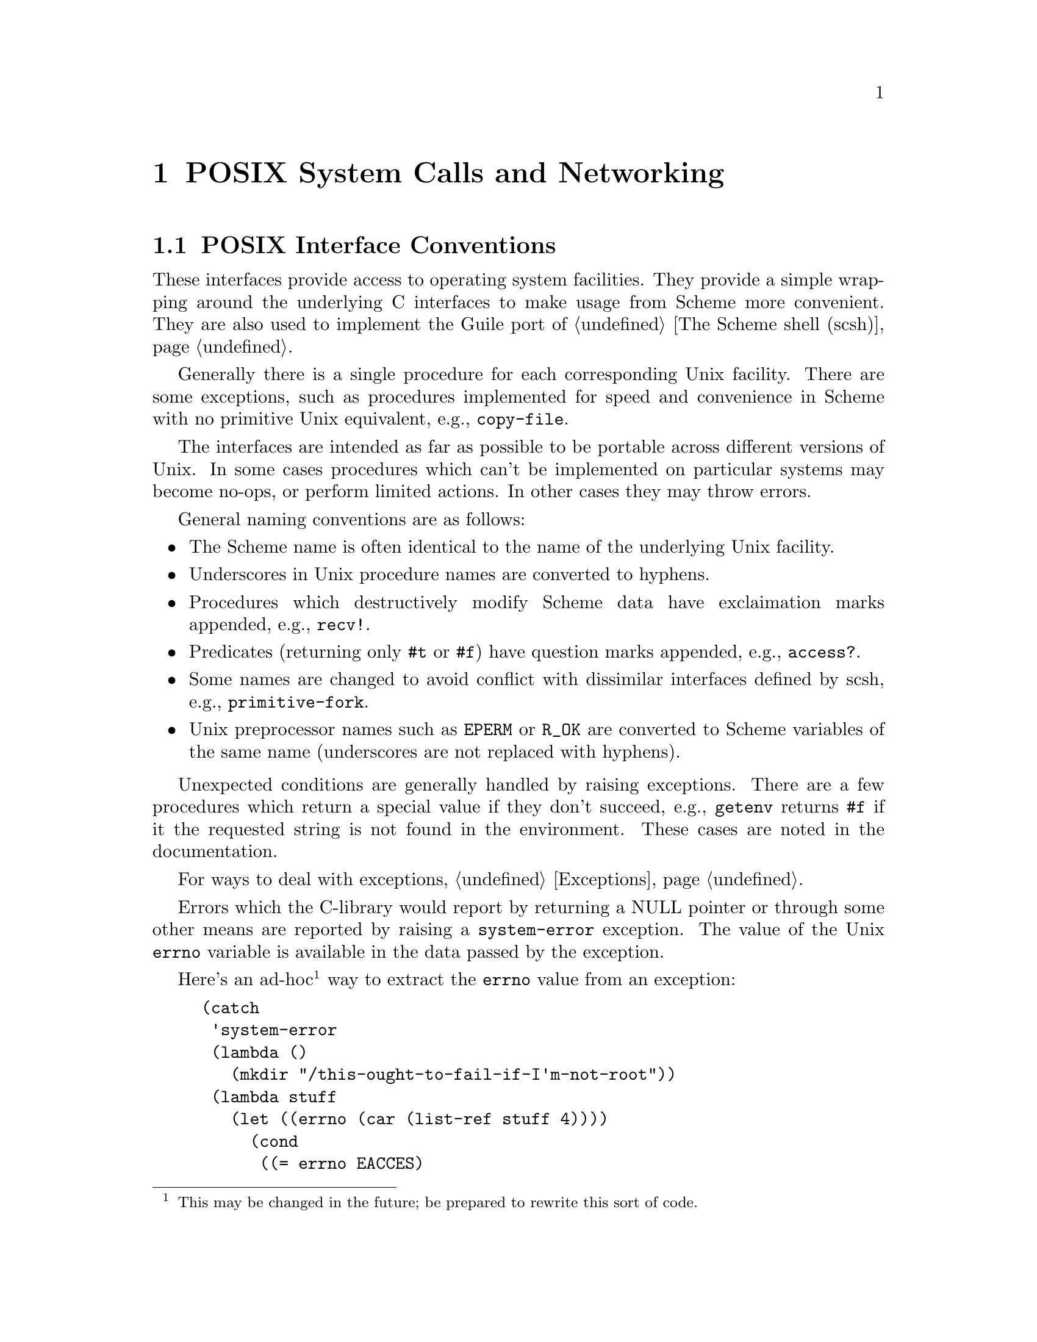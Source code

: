 @node POSIX System Calls and Networking
@chapter POSIX System Calls and Networking

@menu
* Conventions::                 Conventions employed by the POSIX interface.
* Ports and File Descriptors::	Scheme ``ports'' and Unix file descriptors
				  have different representations.
* File System::			stat, chown, chmod, etc.
* User Information::		Retrieving a user's GECOS (/etc/passwd) entry.
* Time::			gettimeofday, localtime, strftime, etc.
* Runtime Environment::         Accessing and modifying Guile's environment.
* Processes::			getuid, getpid, etc.
* Signals::                     sigaction, kill, pause, alarm, etc.
* Terminals and Ptys::		ttyname, tcsetpgrp, etc.
* Pipes::			Communicating data between processes.
* Networking::			gethostbyaddr, getnetent, socket, bind, listen.
* System Identification::	`uname' and getting info about this machine.
* Locales::                     setlocale, etc.
@end menu

@node Conventions
@section POSIX Interface Conventions

These interfaces provide access to operating system facilities.
They provide a simple wrapping around the underlying C interfaces
to make usage from Scheme more convenient.  They are also used
to implement the Guile port of @ref{The Scheme shell (scsh)}.

Generally there is a single procedure for each corresponding Unix
facility.  There are some exceptions, such as procedures implemented for
speed and convenience in Scheme with no primitive Unix equivalent,
e.g., @code{copy-file}.

The interfaces are intended as far as possible to be portable across
different versions of Unix.  In some cases procedures which can't be
implemented on particular systems may become no-ops, or perform limited
actions.  In other cases they may throw errors. 

General naming conventions are as follows:

@itemize @bullet
@item
The Scheme name is often identical to the name of the underlying Unix
facility.
@item
Underscores in Unix procedure names are converted to hyphens.
@item
Procedures which destructively modify Scheme data have exclaimation
marks appended, e.g., @code{recv!}.
@item
Predicates (returning only @code{#t} or @code{#f}) have question marks
appended, e.g., @code{access?}.
@item
Some names are changed to avoid conflict with dissimilar interfaces
defined by scsh, e.g., @code{primitive-fork}.
@item
Unix preprocessor names such as @code{EPERM} or @code{R_OK} are converted
to Scheme variables of the same name (underscores are not replaced
with hyphens).
@end itemize

Unexpected conditions are generally handled by raising exceptions.
There are a few procedures which return a special value if they don't
succeed, e.g., @code{getenv} returns @code{#f} if it the requested
string is not found in the environment.  These cases are noted in
the documentation.

For ways to deal with exceptions, @ref{Exceptions}.

Errors which the C-library would report by returning a NULL
pointer or through some other means are reported by raising a
@code{system-error} exception.
The value of the Unix @code{errno} variable is available
in the data passed by the exception. 

Here's an ad-hoc@footnote{This may be changed in the future; be prepared
to rewrite this sort of code.} way to extract the @code{errno} value
from an exception:

@example
(catch
 'system-error
 (lambda ()
   (mkdir "/this-ought-to-fail-if-I'm-not-root"))
 (lambda stuff
   (let ((errno (car (list-ref stuff 4))))
     (cond
      ((= errno EACCES)
       (display "You're not allowed to do that."))
      ((= errno EEXIST)
       (display "Already exists."))
      (#t
       (display (strerror errno))))
     (newline))))
@end example

The important thing to note is that the @code{errno} value can be
extracted with @code{(car (list-ref stuff 4))}.

@node Ports and File Descriptors
@section Ports and File Descriptors

Conventions generally follow those of scsh, @ref{The Scheme shell (scsh)}.

File ports are implemented using low-level operating system I/O
facilities, with optional buffering to improve efficiency
@pxref{File Ports}

Note that some procedures (e.g., @code{recv!}) will accept ports as
arguments, but will actually operate directly on the file descriptor
underlying the port.  Any port buffering is ignored, including the
buffer which implements @code{peek-char} and @code{unread-char}.

The @code{force-output} and @code{drain-input} procedures can be used
to clear the buffers.

Each open file port has an associated operating system file descriptor.
File descriptors are generally not useful in Scheme programs; however
they may be needed when interfacing with foreign code and the Unix
environment.

A file descriptor can be extracted from a port and a new port can be
created from a file descriptor.  However a file descriptor is just an
integer and the garbage collector doesn't recognise it as a reference
to the port.  If all other references to the port were dropped, then
it's likely that the garbage collector would free the port, with the
side-effect of closing the file descriptor prematurely.

To assist the programmer in avoiding this problem, each port has an
associated "revealed count" which can be used to keep track of how many
times the underlying file descriptor has been stored in other places.
If a port's revealed count is greater than zero, the file descriptor
will not be closed when the port is gabage collected.  A programmer
can therefore ensure that the revealed count will be greater than
zero if the file descriptor is needed elsewhere.

For the simple case where a file descriptor is "imported" once to become
a port, it does not matter if the file descriptor is closed when the
port is garbage collected.  There is no need to maintain a revealed
count.  Likewise when "exporting" a file descriptor to the external
environment, setting the revealed count is not required provided the
port is kept open (i.e., is pointed to by a live Scheme binding) while
the file descriptor is in use.

To correspond with traditional Unix behaviour, the three file
descriptors (0, 1 and 2) are automatically imported when a program
starts up and assigned to the initial values of the current input,
output and error ports.  The revealed count for each is initially set to
one, so that dropping references to one of these ports will not result
in its garbage collection: it could be retrieved with fdopen or
fdes->ports.

@c docstring begin (c-doc-string "ports.c" "port-revealed")
@c docstring md5 "1b7c38c06c8f072cdafa2710b72f7f3b"
@deffn primitive port-revealed port
Returns the revealed count for @var{port}.
@end deffn

@c docstring begin (c-doc-string "ports.c" "set-port-revealed!")
@c docstring md5 "84596c3911799dc63419755ab4a79901"
@deffn primitive set-port-revealed! port rcount
Sets the revealed count for a port to a given value.
The return value is unspecified.
@end deffn

@c docstring begin (c-doc-string "ioext.c" "fileno")
@c docstring md5 "96b7af8fd2b539a34033de7db0bc414c"
@deffn primitive fileno port
Returns the integer file descriptor underlying @var{port}.
Does not change its revealed count.
@end deffn

@deffn procedure port->fdes port
Returns the integer file descriptor underlying @var{port}.  As a
side effect the revealed count of @var{port} is incremented.
@end deffn

@c docstring begin (c-doc-string "ioext.c" "fdopen")
@c docstring md5 "71ccc066db901cf5d9a5758eb2cf15ab"
@deffn primitive fdopen fdes modes
Returns a new port based on the file descriptor @var{fdes}.
Modes are given by the string @var{modes}.  The revealed count of the port
is initialized to zero.  The modes string is the same as that accepted
by @ref{File Ports, open-file}.
@end deffn

@c docstring begin (c-doc-string "ioext.c" "fdes->ports")
@c docstring md5 "1b8dd9a8d7712545b06371a15ef9664a"
@deffn primitive fdes->ports fd
Returns a list of existing ports which have @var{fdes} as an
underlying file descriptor, without changing their revealed counts.
@end deffn

@deffn procedure fdes->inport fdes
Returns an existing input port which has @var{fdes} as its underlying file
descriptor, if one exists, and increments its revealed count.
Otherwise, returns a new input port with a revealed count of 1.
@end deffn

@deffn procedure fdes->outport fdes
Returns an existing output port which has @var{fdes} as its underlying file
descriptor, if one exists, and increments its revealed count.
Otherwise, returns a new output port with a revealed count of 1.
@end deffn

@c docstring begin (c-doc-string "ioext.c" "primitive-move->fdes")
@c docstring md5 "d8ad943dd458d64daaa8b72f1e03c0f9"
@deffn primitive primitive-move->fdes port fd
Moves the underlying file descriptor for @var{port} to the integer
value @var{fdes} without changing the revealed count of @var{port}.
Any other ports already using this descriptor will be automatically
shifted to new descriptors and their revealed counts reset to zero.
The return value is @code{#f} if the file descriptor already had the
required value or @code{#t} if it was moved.
@end deffn

@deffn procedure move->fdes port fdes
Moves the underlying file descriptor for @var{port} to the integer
value @var{fdes} and sets its revealed count to one.  Any other ports
already using this descriptor will be automatically
shifted to new descriptors and their revealed counts reset to zero.
The return value is unspecified.
@end deffn

@deffn procedure release-port-handle port
Decrements the revealed count for a port.
@end deffn

@c docstring begin (c-doc-string "filesys.c" "fsync")
@c docstring md5 "6978ec5715e3c25f0189963c4ec3bed0"
@deffn primitive fsync object
Copies any unwritten data for the specified output file descriptor to disk.
If @var{port/fd} is a port, its buffer is flushed before the underlying
file descriptor is fsync'd.
The return value is unspecified.
@end deffn

@c docstring begin (c-doc-string "filesys.c" "open")
@c docstring md5 "a85466a480dd4c11058d32f5dd5b211f"
@deffn primitive open path flags [mode]
Open the file named by @var{path} for reading and/or writing.
@var{flags} is an integer specifying how the file should be opened.
@var{mode} is an integer specifying the permission bits of the file, if
it needs to be created, before the umask is applied.  The default is 666
(Unix itself has no default).

@var{flags} can be constructed by combining variables using @code{logior}.
Basic flags are:

@defvar O_RDONLY
Open the file read-only.
@end defvar
@defvar O_WRONLY
Open the file write-only. 
@end defvar
@defvar O_RDWR
Open the file read/write.
@end defvar
@defvar O_APPEND
Append to the file instead of truncating.
@end defvar
@defvar O_CREAT
Create the file if it does not already exist.
@end defvar

See the Unix documentation of the @code{open} system call
for additional flags.
@end deffn

@c docstring begin (c-doc-string "filesys.c" "open-fdes")
@c docstring md5 "90888c2d7883edc7ecc98055b058a6e3"
@deffn primitive open-fdes path flags [mode]
Similar to @code{open} but returns a file descriptor instead of a
port.
@end deffn

@c docstring begin (c-doc-string "filesys.c" "close")
@c docstring md5 "7efb0d041e4df8717bc3265908e10d19"
@deffn primitive close fd_or_port
Similar to close-port (@pxref{Generic Port Operations, close-port}),
but also works on file descriptors.  A side
effect of closing a file descriptor is that any ports using that file
descriptor are moved to a different file descriptor and have
their revealed counts set to zero.
@end deffn

@c docstring begin (c-doc-string "ports.c" "unread-char")
@deffn primitive unread-char char [port]
Place @var{char} in @var{port} so that it will be read by the
next read operation.  If called multiple times, the unread characters
will be read again in last-in first-out order.  If @var{port} is
not supplied, the current input port is used.
@end deffn

@c docstring begin (c-doc-string "ports.c" "unread-string")
@c docstring md5 "7b185a3d540acdf2ec7f6b114c6c3c80"
@deffn primitive unread-string str port
Place the string @var{str} in @var{port} so that its characters will be
read in subsequent read operations.  If called multiple times, the
unread characters will be read again in last-in first-out order.  If
@var{port} is not supplied, the current-input-port is used.
@end deffn

@c docstring begin (c-doc-string "posix.c" "pipe")
@c docstring md5 "b21d64a66a4e2c47fece645b9828d479"
@deffn primitive pipe
Returns a newly created pipe: a pair of ports which are linked
together on the local machine.  The CAR is the input port and
the CDR is the output port.  Data written (and flushed) to the
output port can be read from the input port.
Pipes are commonly used for communication with a newly
forked child process.  The need to flush the output port
can be avoided by making it unbuffered using @code{setvbuf}.

Writes occur atomically provided the size of the data in
bytes is not greater than the value of @code{PIPE_BUF}
Note that the output port is likely to block if too much data
(typically equal to @code{PIPE_BUF}) has been written but not
yet read from the input port

@end deffn

The next group of procedures perform a @code{dup2}
system call, if @var{newfd} (an
integer) is supplied, otherwise a @code{dup}.  The file descriptor to be
duplicated can be supplied as an integer or contained in a port.  The
type of value returned varies depending on which procedure is used.

All procedures also have the side effect when performing @code{dup2} that any
ports using @var{newfd} are moved to a different file descriptor and have
their revealed counts set to zero.

@c docstring begin (c-doc-string "ioext.c" "dup->fdes")
@c docstring md5 "e08bccef01e4894730c1769700b7bec4"
@deffn primitive dup->fdes fd_or_port [fd]
Returns an integer file descriptor.
@end deffn

@deffn procedure dup->inport port/fd [newfd]
Returns a new input port using the new file descriptor.
@end deffn

@deffn procedure dup->outport port/fd [newfd]
Returns a new output port using the new file descriptor.
@end deffn

@deffn procedure dup port/fd [newfd]
Returns a new port if @var{port/fd} is a port, with the same mode as the
supplied port, otherwise returns an integer file descriptor.
@end deffn

@deffn procedure dup->port port/fd mode [newfd]
Returns a new port using the new file descriptor.  @var{mode} supplies a 
mode string for the port (@pxref{File Ports, open-file}).
@end deffn

@deffn procedure duplicate-port port modes
Returns a new port which is opened on a duplicate of the file
descriptor underlying @var{port}, with mode string @var{modes}
as for @ref{File Ports, open-file}.  The two ports
will share a file position and file status flags.

Unexpected behaviour can result if both ports are subsequently used
and the original and/or duplicate ports are buffered.
The mode string can include @code{0} to obtain an unbuffered duplicate
port.

This procedure is equivalent to @code{(dup->port @var{port} @var{modes})}.
@end deffn

@c docstring begin (c-doc-string "ioext.c" "redirect-port")
@c docstring md5 "22f3981d9fbf44f4167feb4bd623445c"
@deffn primitive redirect-port old new
This procedure takes two ports and duplicates the underlying file
descriptor from @var{old-port} into @var{new-port}.  The
current file descriptor in @var{new-port} will be closed.
After the redirection the two ports will share a file position
and file status flags.

The return value is unspecified.

Unexpected behaviour can result if both ports are subsequently used
and the original and/or duplicate ports are buffered.

This procedure does not have any side effects on other ports or
revealed counts.
@end deffn

@c docstring begin (c-doc-string "ports.c" "port-mode")
@c docstring md5 "cbcb46422ab6eb230fd54bb014026d79"
@deffn primitive port-mode port
Returns the port modes associated with the open port @var{port}.  These
will not necessarily be identical to the modes used when the port was
opened, since modes such as "append" which are used only during
port creation are not retained.
@end deffn

@c docstring begin (c-doc-string "ports.c" "close-all-ports-except")
@c docstring md5 "cc236f9737a0e718d33eb00106cd33f9"
@deffn primitive close-all-ports-except . ports
Close all open file ports used by the interpreter
except for those supplied as arguments.  This procedure
is intended to be used before an exec call to close file descriptors
which are not needed in the new process.
@end deffn

@c docstring begin (c-doc-string "fports.c" "setvbuf")
@c docstring md5 "5395a53e279959cd6b364a3411887c0b"
@deffn primitive setvbuf port mode [size]
Set the buffering mode for @var{port}.  @var{mode} can be:
@table @code
@item _IONBF
non-buffered
@item _IOLBF
line buffered
@item _IOFBF
block buffered, using a newly allocated buffer of @var{size} bytes.
If @var{size} is omitted, a default size will be used.
@end table
@end deffn

@c docstring begin (c-doc-string "filesys.c" "fcntl")
@c docstring md5 "bcba351d5e557d889d805a4a159474f9"
@deffn primitive fcntl object cmd [value]
Apply @var{command} to the specified file descriptor or the underlying
file descriptor of the specified port.  @var{value} is an optional
integer argument.

Values for @var{command} are:

@table @code
@item F_DUPFD
Duplicate a file descriptor
@item F_GETFD
Get flags associated with the file descriptor.
@item F_SETFD
Set flags associated with the file descriptor to @var{value}.
@item F_GETFL
Get flags associated with the open file.
@item F_SETFL
Set flags associated with the open file to @var{value}
@item F_GETOWN
Get the process ID of a socket's owner, for @code{SIGIO} signals.
@item F_SETOWN
Set the process that owns a socket to @var{value}, for @code{SIGIO} signals.
@item FD_CLOEXEC
The value used to indicate the "close on exec" flag with @code{F_GETFL} or
@code{F_SETFL}.
@end table
@end deffn

@c docstring begin (c-doc-string "filesys.c" "select")
@c docstring md5 "3a9976b72e1ed744c099ec8cccd9091e"
@deffn primitive select reads writes excepts [secs [usecs]]
This procedure has a variety of uses: waiting for the ability
to provide input, accept output, or the existance of
exceptional conditions on a collection of ports or file
descriptors, or waiting for a timeout to occur.
It also returns if interrupted by a signal.

@var{reads}, @var{writes} and @var{excepts} can be lists or
vectors, with each member a port or a file descriptor.
The value returned is a list of three corresponding
lists or vectors containing only the members which meet the
specified requirement.  The ability of port buffers to
provide input or accept output is taken into account.
Ordering of the input lists or vectors is not preserved.

The optional arguments @var{secs} and @var{usecs} specify the
timeout.  Either @var{secs} can be specified alone, as
either an integer or a real number, or both @var{secs} and
@var{usecs} can be specified as integers, in which case
@var{usecs} is an additional timeout expressed in
microseconds.  If @var{secs} is omitted or is @code{#f} then
select will wait for as long as it takes for one of the other
conditions to be satisfied.

The scsh version of @code{select} differs as follows:
Only vectors are accepted for the first three arguments.
The @var{usecs} argument is not supported.
Multiple values are returned instead of a list.
Duplicates in the input vectors appear only once in output.
An additional @code{select!} interface is provided.

@end deffn

@node File System
@section File System

These procedures allow querying and setting file system attributes
(such as owner,
permissions, sizes and types of files); deleting, copying, renaming and
linking files; creating and removing directories and querying their
contents; syncing the file system and creating special files.

@c docstring begin (c-doc-string "posix.c" "access?")
@c docstring md5 "fec352f04f8b19b3630c323ba6335b50"
@deffn primitive access? path how
Returns @code{#t} if @var{path} corresponds to an existing
file and the current process
has the type of access specified by @var{how}, otherwise 
@code{#f}.
@var{how} should be specified
using the values of the variables listed below.  Multiple values can
be combined using a bitwise or, in which case @code{#t} will only
be returned if all accesses are granted.

Permissions are checked using the real id of the current process,
not the effective id, although it's the effective id which determines
whether the access would actually be granted.

@defvar R_OK
test for read permission.
@end defvar
@defvar W_OK
test for write permission.
@end defvar
@defvar X_OK
test for execute permission.
@end defvar
@defvar F_OK
test for existence of the file.
@end defvar
@end deffn

@findex fstat
@c docstring begin (c-doc-string "filesys.c" "stat")
@c docstring md5 "6258bdc5e2a1fdc5765d0b8ae45d6162"
@deffn primitive stat object
Returns an object containing various information
about the file determined by @var{obj}.
@var{obj} can be a string containing a file name or a port or integer file
descriptor which is open on a file (in which case @code{fstat} is used
as the underlying system call).

The object returned by @code{stat} can be passed as a single parameter
to the following procedures, all of which return integers:

@table @code
@item stat:dev
The device containing the file.
@item stat:ino
The file serial number, which distinguishes this file from all other
files on the same device.
@item stat:mode
The mode of the file.  This includes file type information
and the file permission bits.  See @code{stat:type} and @code{stat:perms}
below.
@item stat:nlink
The number of hard links to the file.
@item stat:uid
The user ID of the file's owner.
@item stat:gid
The group ID of the file.
@item stat:rdev
Device ID; this entry is defined only for character or block
special files.
@item stat:size
The size of a regular file in bytes.
@item stat:atime
The last access time for the file.
@item stat:mtime
The last modification time for the file.
@item stat:ctime
The last modification time for the attributes of the file.
@item stat:blksize
The optimal block size for reading or writing the file, in bytes.
@item stat:blocks
The amount of disk space that the file occupies measured in units of
512 byte blocks.
@end table

In addition, the following procedures return the information
from stat:mode in a more convenient form:

@table @code
@item stat:type
A symbol representing the type of file.  Possible values are
regular, directory, symlink, block-special, char-special,
fifo, socket and unknown
@item stat:perms
An integer representing the access permission bits.
@end table
@end deffn

@c docstring begin (c-doc-string "filesys.c" "lstat")
@c docstring md5 "d3bc46e5d4874ca97d101da839e9fa2c"
@deffn primitive lstat str
Similar to @code{stat}, but does not follow symbolic links, i.e.,
it will return information about a symbolic link itself, not the 
file it points to.  @var{path} must be a string.
@end deffn

@c docstring begin (c-doc-string "filesys.c" "readlink")
@c docstring md5 "70c166689a39a0484ca8722dc9b6e3b9"
@deffn primitive readlink path
Returns the value of the symbolic link named by
@var{path} (a string), i.e., the
file that the link points to.
@end deffn

@findex fchown
@findex lchown
@c docstring begin (c-doc-string "filesys.c" "chown")
@c docstring md5 "ac17eac22a6c30da8c8c0a22e6bd44fd"
@deffn primitive chown object owner group
Change the ownership and group of the file referred to by @var{object} to
the integer values @var{owner} and @var{group}.  @var{object} can be
a string containing a file name or, if the platform
supports fchown, a port or integer file descriptor
which is open on the file.  The return value
is unspecified.

If @var{object} is a symbolic link, either the
ownership of the link or the ownership of the referenced file will be
changed depending on the operating system (lchown is
unsupported at present).  If @var{owner} or @var{group} is specified
as @code{-1}, then that ID is not changed.
@end deffn

@findex fchmod
@c docstring begin (c-doc-string "filesys.c" "chmod")
@c docstring md5 "0e1f7a11f4dc6e5da3d7d18568051261"
@deffn primitive chmod object mode
Changes the permissions of the file referred to by @var{obj}.
@var{obj} can be a string containing a file name or a port or integer file
descriptor which is open on a file (in which case @code{fchmod} is used
as the underlying system call).
@var{mode} specifies
the new permissions as a decimal number, e.g., @code{(chmod "foo" #o755)}.
The return value is unspecified.
@end deffn

@c docstring begin (c-doc-string "posix.c" "utime")
@c docstring md5 "a597b09b22a3bc59ca04020d6bb400a1"
@deffn primitive utime pathname [actime [modtime]]
@code{utime} sets the access and modification times for
the file named by @var{path}.  If @var{actime} or @var{modtime}
is not supplied, then the current time is used.
@var{actime} and @var{modtime}
must be integer time values as returned by the @code{current-time}
procedure.

E.g.,

@smalllisp
(utime "foo" (- (current-time) 3600))
@end smalllisp

will set the access time to one hour in the past and the modification
time to the current time.
@end deffn

@findex unlink
@c docstring begin (c-doc-string "filesys.c" "delete-file")
@c docstring md5 "17c3347fef1336332a4f969555bf219d"
@deffn primitive delete-file str
Deletes (or "unlinks") the file specified by @var{path}.
@end deffn

@c docstring begin (c-doc-string "filesys.c" "copy-file")
@c docstring md5 "137aa2aa9468d418b6a13e3813c47ae6"
@deffn primitive copy-file oldfile newfile
Copy the file specified by @var{path-from} to @var{path-to}.
The return value is unspecified.
@end deffn

@findex rename
@c docstring begin (c-doc-string "filesys.c" "rename-file")
@c docstring md5 "2227b92a3acae923dfd02ba05cc96f96"
@deffn primitive rename-file oldname newname
Renames the file specified by @var{path-from} to @var{path-to}.
The return value is unspecified.
@end deffn

@c docstring begin (c-doc-string "filesys.c" "link")
@c docstring md5 "9c6d02d42828001aa16a5fee686d0bea"
@deffn primitive link oldpath newpath
Creates a new name @var{path-to} in the file system for the file
named by @var{path-from}.  If @var{path-from} is a symbolic link, the
link may or may not be followed depending on the system.
@end deffn

@c docstring begin (c-doc-string "filesys.c" "symlink")
@c docstring md5 "31fd2786fc026c9944eb29996d3e9b52"
@deffn primitive symlink oldpath newpath
Create a symbolic link named @var{path-to} with the value (i.e., pointing to)
@var{path-from}.  The return value is unspecified.
@end deffn

@c docstring begin (c-doc-string "filesys.c" "mkdir")
@c docstring md5 "e67a54a12f318c54aa999605f4f49d88"
@deffn primitive mkdir path [mode]
Create a new directory named by @var{path}.  If @var{mode} is omitted
then the permissions of the directory file are set using the current
umask.  Otherwise they are set to the decimal value specified with
@var{mode}.  The return value is unspecified.
@end deffn

@c docstring begin (c-doc-string "filesys.c" "rmdir")
@c docstring md5 "e058b4b205337d0817fd5e7d27235c67"
@deffn primitive rmdir path
Remove the existing directory named by @var{path}.  The directory must
be empty for this to succeed.  The return value is unspecified.
@end deffn

@c docstring begin (c-doc-string "filesys.c" "opendir")
@c docstring md5 "5915ceb721cbe59a4dd75673276f0a0e"
@deffn primitive opendir dirname
Open the directory specified by @var{path} and return a directory
stream.
@end deffn

@c docstring begin (c-doc-string "filesys.c" "directory-stream?")
@c docstring md5 "0c75fe0d0847c50736785514575e77c4"
@deffn primitive directory-stream? obj
Returns a boolean indicating whether @var{object} is a directory stream
as returned by @code{opendir}.
@end deffn

@c docstring begin (c-doc-string "filesys.c" "readdir")
@c docstring md5 "0e21ed21b970dcae94e724bf996eee8c"
@deffn primitive readdir port
Return (as a string) the next directory entry from the directory stream
@var{stream}.  If there is no remaining entry to be read then the
end of file object is returned.
@end deffn

@c docstring begin (c-doc-string "filesys.c" "rewinddir")
@c docstring md5 "14f889dbb2edfc4ac8aed8c2ff3b5ae1"
@deffn primitive rewinddir port
Reset the directory port @var{stream} so that the next call to
@code{readdir} will return the first directory entry.
@end deffn

@c docstring begin (c-doc-string "filesys.c" "closedir")
@c docstring md5 "2122c53d261111a56719cd5791d00702"
@deffn primitive closedir port
Close the directory stream @var{stream}.
The return value is unspecified.
@end deffn

@c docstring begin (c-doc-string "posix.c" "sync")
@c docstring md5 "809c00c0d6bb882356fbbaf6dd0ac9ac"
@deffn primitive sync
Flush the operating system disk buffers.
The return value is unspecified.
@end deffn

@c docstring begin (c-doc-string "posix.c" "mknod")
@c docstring md5 "37bb82ebe81454e550e191712db6cc1d"
@deffn primitive mknod path type perms dev
Creates a new special file, such as a file corresponding to a device.
@var{path} specifies the name of the file.  @var{type} should
be one of the following symbols:
regular, directory, symlink, block-special, char-special,
fifo, or socket.  @var{perms} (an integer) specifies the file permissions.
@var{dev} (an integer) specifies which device the special file refers
to.  Its exact interpretation depends on the kind of special file
being created.

E.g.,
@example
(mknod "/dev/fd0" 'block-special #o660 (+ (* 2 256) 2))
@end example

The return value is unspecified.
@end deffn

@c docstring begin (c-doc-string "posix.c" "tmpnam")
@c docstring md5 "3bdd82c1272c895eec4c85721803e3a4"
@deffn primitive tmpnam
Create a new file in the file system with a unique name.  The return
value is the name of the new file.  This function is implemented with
the @code{tmpnam} function in the system libraries.
@end deffn

@c docstring begin (c-doc-string "filesys.c" "dirname")
@c docstring md5 "c8dcb11b303d7bb6960a0ed4bfb161c9"
@deffn primitive dirname filename

@end deffn

@c docstring begin (c-doc-string "filesys.c" "basename")
@c docstring md5 "d7bfcd5fcff6d8e4de208ef039d997e2"
@deffn primitive basename filename [suffix]

@end deffn


@node User Information
@section User Information

The facilities in this section provide an interface to the user and
group database.
They should be used with care since they are not reentrant.

The following functions accept an object representing user information
and return a selected component:

@table @code
@item passwd:name
The name of the userid.
@item passwd:passwd
The encrypted passwd.
@item passwd:uid
The user id number.
@item passwd:gid
The group id number.
@item passwd:gecos
The full name.
@item passwd:dir
The home directory.
@item passwd:shell
The login shell.
@end table

@deffn procedure getpwuid uid
Look up an integer userid in the user database.
@end deffn

@deffn procedure getpwnam name
Look up a user name string in the user database.
@end deffn

@deffn procedure setpwent
Initializes a stream used by @code{getpwent} to read from the user database.
The next use of @code{getpwent} will return the first entry.  The
return value is unspecified.
@end deffn

@deffn procedure getpwent
Return the next entry in the user database, using the stream set by
@code{setpwent}.
@end deffn

@deffn procedure endpwent
Closes the stream used by @code{getpwent}.  The return value is unspecified.
@end deffn

@c docstring begin (c-doc-string "posix.c" "setpw")
@c docstring md5 "f39c63ddaf54069d21088cde473078ee"
@deffn primitive setpw [arg]
If called with a true argument, initialize or reset the password data
stream.  Otherwise, close the stream.  The @code{setpwent} and
@code{endpwent} procedures are implemented on top of this.
@end deffn

@c docstring begin (c-doc-string "posix.c" "getpw")
@c docstring md5 "d05295a6037f032998eb0c4927943258"
@deffn primitive getpw [user]
Look up an entry in the user database.  @var{obj} can be an integer,
a string, or omitted, giving the behaviour of getpwuid, getpwnam
or getpwent respectively.
@end deffn

The following functions accept an object representing group information
and return a selected component:

@table @code
@item group:name
The group name.
@item group:passwd
The encrypted group password.
@item group:gid
The group id number.
@item group:mem
A list of userids which have this group as a supplimentary group.
@end table

@deffn procedure getgrgid gid
Look up an integer groupid in the group database.
@end deffn

@deffn procedure getgrnam name
Look up a group name in the group database.
@end deffn

@deffn procedure setgrent
Initializes a stream used by @code{getgrent} to read from the group database.
The next use of @code{getgrent} will return the first entry.
The return value is unspecified.
@end deffn

@deffn procedure getgrent
Return the next entry in the group database, using the stream set by
@code{setgrent}.
@end deffn

@deffn procedure endgrent
Closes the stream used by @code{getgrent}.
The return value is unspecified.
@end deffn

@c docstring begin (c-doc-string "posix.c" "setgr")
@c docstring md5 "c6e15cd397d2ca16aadcb82a424d1237"
@deffn primitive setgr [arg]
If called with a true argument, initialize or reset the group data
stream.  Otherwise, close the stream.  The @code{setgrent} and
@code{endgrent} procedures are implemented on top of this.
@end deffn

@c docstring begin (c-doc-string "posix.c" "getgr")
@c docstring md5 "19d002f8bf8c9b053e5b627ef0c0c12f"
@deffn primitive getgr [name]
Look up an entry in the group database.  @var{obj} can be an integer,
a string, or omitted, giving the behaviour of getgrgid, getgrnam
or getgrent respectively.
@end deffn

@node Time
@section Time

@c docstring begin (c-doc-string "stime.c" "current-time")
@c docstring md5 "76ada7f61352b11add7ccf27e827c00e"
@deffn primitive current-time
Returns the number of seconds since 1970-01-01 00:00:00 UTC, excluding
leap seconds.
@end deffn

@c docstring begin (c-doc-string "stime.c" "gettimeofday")
@c docstring md5 "6173388c8f5f06a9e6e617b7fbff8b06"
@deffn primitive gettimeofday
Returns a pair containing the number of seconds and microseconds since
1970-01-01 00:00:00 UTC, excluding leap seconds.  Note: whether true
microsecond resolution is available depends on the operating system.
@end deffn

The following procedures either accept an object representing a broken down
time and return a selected component, or accept an object representing
a broken down time and a value and set the component to the value.
The numbers in parentheses give the usual range.

@table @code
@item tm:sec, set-tm:sec
Seconds (0-59).
@item tm:min, set-tm:min
Minutes (0-59).
@item tm:hour, set-tm:hour
Hours (0-23).
@item tm:mday, set-tm:mday
Day of the month (1-31).
@item tm:mon, set-tm:mon
Month (0-11).
@item tm:year, set-tm:year
Year (70-), the year minus 1900.
@item tm:wday, set-tm:wday
Day of the week (0-6) with Sunday represented as 0.
@item tm:yday, set-tm:yday
Day of the year (0-364, 365 in leap years).
@item tm:isdst, set-tm:isdst
Daylight saving indicator (0 for "no", greater than 0 for "yes", less than
0 for "unknown").
@item tm:gmtoff, set-tm:gmtoff
Time zone offset in seconds west of UTC (-46800 to 43200).
@item tm:zone, set-tm:zone
Time zone label (a string), not necessarily unique.
@end table

@c docstring begin (c-doc-string "stime.c" "localtime")
@c docstring md5 "2cd2c36738ad96121f1fd05b02a5f6c8"
@deffn primitive localtime time [zone]
Returns an object representing the broken down components of @var{time},
an integer like the one returned by @code{current-time}.  The time zone
for the calculation is optionally specified by @var{zone} (a string),
otherwise the @code{TZ} environment variable or the system default is
used.
@end deffn

@c docstring begin (c-doc-string "stime.c" "gmtime")
@c docstring md5 "b2cc512c9fdda6b204c6e69faa51696d"
@deffn primitive gmtime time
Returns an object representing the broken down components of @var{time},
an integer like the one returned by @code{current-time}.  The values
are calculated for UTC.
@end deffn

@c docstring begin (c-doc-string "stime.c" "mktime")
@c docstring md5 "b0a52e1fa300c648f6d42c3fc5a9741a"
@deffn primitive mktime sbd_time [zone]
@var{bd-time} is an object representing broken down time and @code{zone}
is an optional time zone specifier (otherwise the TZ environment variable
or the system default is used).

Returns a pair: the CAR is a corresponding
integer time value like that returned
by @code{current-time}; the CDR is a broken down time object, similar to
as @var{bd-time} but with normalized values.
@end deffn

@c docstring begin (c-doc-string "stime.c" "tzset")
@c docstring md5 "19a4fe747252c8d6acd0bd77966b1caa"
@deffn primitive tzset
Initialize the timezone from the TZ environment variable
or the system default.  It's not usually necessary to call this procedure
since it's done automatically by other procedures that depend on the
timezone.
@end deffn

@c docstring begin (c-doc-string "stime.c" "strftime")
@c docstring md5 "d48f88a920766a67d4c189d73c0b69be"
@deffn primitive strftime format stime
Formats a time specification @var{time} using @var{template}.  @var{time}
is an object with time components in the form returned by @code{localtime}
or @code{gmtime}.  @var{template} is a string which can include formatting
specifications introduced by a @code{%} character.  The formatting of
month and day names is dependent on the current locale.  The value returned
is the formatted string.
@xref{Formatting Date and Time, , , libc, The GNU C Library Reference Manual}.)
@end deffn

@c docstring begin (c-doc-string "stime.c" "strptime")
@c docstring md5 "661008b711878fa53539faa1a029642a"
@deffn primitive strptime format string
Performs the reverse action to @code{strftime}, parsing @var{string}
according to the specification supplied in @var{template}.  The
interpretation of month and day names is dependent on the current
locale.  The
value returned is a pair.  The CAR has an object with time components 
in the form returned by @code{localtime} or @code{gmtime},
but the time zone components
are not usefully set.
The CDR reports the number of characters from @var{string} which
were used for the conversion.
@end deffn

@defvar internal-time-units-per-second
The value of this variable is the number of time units per second
reported by the following procedures.
@end defvar

@c docstring begin (c-doc-string "stime.c" "times")
@c docstring md5 "b0aa01e543a9c263ece37ca05f7f84df"
@deffn primitive times
Returns an object with information about real and processor time.
The following procedures accept such an object as an argument and
return a selected component:

@table @code
@item tms:clock
The current real time, expressed as time units relative to an
arbitrary base.
@item tms:utime
The CPU time units used by the calling process.
@item tms:stime
The CPU time units used by the system on behalf of the calling process.
@item tms:cutime
The CPU time units used by terminated child processes of the calling
process, whose status has been collected (e.g., using @code{waitpid}).
@item tms:cstime
Similarly, the CPU times units used by the system on behalf of 
terminated child processes.
@end table
@end deffn

@c docstring begin (c-doc-string "stime.c" "get-internal-real-time")
@c docstring md5 "4f434d8279713973fdf950a0e18ce2d7"
@deffn primitive get-internal-real-time
Returns the number of time units since the interpreter was started.
@end deffn

@c docstring begin (c-doc-string "stime.c" "get-internal-run-time")
@c docstring md5 "2c97d4f310b90b5801d9174cc04b7a17"
@deffn primitive get-internal-run-time
Returns the number of time units of processor time used by the interpreter.
Both "system" and "user" time are included but subprocesses are not.
@end deffn

@node Runtime Environment
@section Runtime Environment

@c docstring begin (c-doc-string "feature.c" "program-arguments")
@c docstring md5 "3770213cd3f1159249731d0ac2ce36e1"
@deffn primitive program-arguments
@deffnx procedure command-line
Return the list of command line arguments passed to Guile, as a list of
strings.  The list includes the invoked program name, which is usually
@code{"guile"}, but excludes switches and parameters for command line
options like @code{-e} and @code{-l}.
@end deffn

@c docstring begin (c-doc-string "simpos.c" "getenv")
@c docstring md5 "30277e0b3c4bbd72385ae8681f22c3fc"
@deffn primitive getenv nam
Looks up the string @var{name} in the current environment.  The return
value is @code{#f} unless a string of the form @code{NAME=VALUE} is
found, in which case the string @code{VALUE} is returned.
@end deffn

@c begin (scm-doc-string "boot-9.scm" "setenv")
@deffn procedure setenv name value
Modifies the environment of the current process, which is
also the default environment inherited by child processes.

If @var{value} is @code{#f}, then @var{name} is removed from the
environment.  Otherwise, the string @var{name}=@var{value} is added
to the environment, replacing any existing string with name matching
@var{name}.

The return value is unspecified.
@end deffn

@c docstring begin (c-doc-string "posix.c" "environ")
@c docstring md5 "ad213dbcc3273ac1e90199dfc466932e"
@deffn primitive environ [env]
If @var{env} is omitted, returns the current environment as a list of strings.
Otherwise it sets the current environment, which is also the
default environment for child processes, to the supplied list of strings.
Each member of @var{env} should be of the form
@code{NAME=VALUE} and values of @code{NAME} should not be duplicated.
If @var{env} is supplied then the return value is unspecified.
@end deffn

@c docstring begin (c-doc-string "posix.c" "putenv")
@c docstring md5 "3eeac174e2574ed521922f185e523fed"
@deffn primitive putenv str
Modifies the environment of the current process, which is
also the default environment inherited by child processes.

If @var{string} is of the form @code{NAME=VALUE} then it will be written
directly into the environment, replacing any existing environment string
with
name matching @code{NAME}.  If @var{string} does not contain an equal
sign, then any existing string with name matching @var{string} will
be removed.

The return value is unspecified.
@end deffn


@node Processes
@section Processes

@findex cd
@c docstring begin (c-doc-string "filesys.c" "chdir")
@c docstring md5 "2685497e5e67430a9883dbe608a75510"
@deffn primitive chdir str
Change the current working directory to @var{path}.
The return value is unspecified.
@end deffn

@findex pwd
@c docstring begin (c-doc-string "filesys.c" "getcwd")
@c docstring md5 "1484f4d06fb0bd01a2d643512ef56cfc"
@deffn primitive getcwd
Returns the name of the current working directory.
@end deffn

@c docstring begin (c-doc-string "filesys.c" "umask")
@c docstring md5 "13d23b48788b85e19cf645d70e41b7c2"
@deffn primitive umask [mode]
If @var{mode} is omitted, retuns a decimal number representing the current
file creation mask.  Otherwise the file creation mask is set to
@var{mode} and the previous value is returned.

E.g., @code{(umask #o022)} sets the mask to octal 22, decimal 18.
@end deffn

@c docstring begin (c-doc-string "posix.c" "getpid")
@c docstring md5 "d64b0376645a2061be247c643f452cb9"
@deffn primitive getpid
Returns an integer representing the current process ID.
@end deffn

@c docstring begin (c-doc-string "posix.c" "getgroups")
@c docstring md5 "d89f8836ad2d17963495d668c764a73f"
@deffn primitive getgroups
Returns a vector of integers representing the current supplimentary group IDs.
@end deffn

@c docstring begin (c-doc-string "posix.c" "getppid")
@c docstring md5 "0cdc7ef0d2c250329872db2b7098231f"
@deffn primitive getppid
Returns an integer representing the process ID of the parent process.
@end deffn

@c docstring begin (c-doc-string "posix.c" "getuid")
@c docstring md5 "628a0e80108003152f3d376c5ab3eaac"
@deffn primitive getuid
Returns an integer representing the current real user ID.
@end deffn

@c docstring begin (c-doc-string "posix.c" "getgid")
@c docstring md5 "45faad2fa3e5db9f71132fa04d33402f"
@deffn primitive getgid
Returns an integer representing the current real group ID.
@end deffn

@c docstring begin (c-doc-string "posix.c" "geteuid")
@c docstring md5 "87092a4dd6a394ace63c9295c19ab843"
@deffn primitive geteuid
Returns an integer representing the current effective user ID.
If the system does not support effective IDs, then the real ID
is returned.  @code{(feature? 'EIDs)} reports whether the system
supports effective IDs.
@end deffn

@c docstring begin (c-doc-string "posix.c" "getegid")
@c docstring md5 "bfc32b3275906666e8811e76bdf99cad"
@deffn primitive getegid
Returns an integer representing the current effective group ID.
If the system does not support effective IDs, then the real ID
is returned.  @code{(feature? 'EIDs)} reports whether the system
supports effective IDs.
@end deffn

@c docstring begin (c-doc-string "posix.c" "setuid")
@c docstring md5 "fa6f3d61ce1397155d101c2069b171c0"
@deffn primitive setuid id
Sets both the real and effective user IDs to the integer @var{id}, provided
the process has appropriate privileges.
The return value is unspecified.
@end deffn

@c docstring begin (c-doc-string "posix.c" "setgid")
@c docstring md5 "316a8122112a57369ab9d61729428743"
@deffn primitive setgid id
Sets both the real and effective group IDs to the integer @var{id}, provided
the process has appropriate privileges.
The return value is unspecified.
@end deffn

@c docstring begin (c-doc-string "posix.c" "seteuid")
@c docstring md5 "60e9495314eb531c1829fac934f3ad3c"
@deffn primitive seteuid id
Sets the effective user ID to the integer @var{id}, provided the process
has appropriate privileges.  If effective IDs are not supported, the
real ID is set instead -- @code{(feature? 'EIDs)} reports whether the
system supports effective IDs.
The return value is unspecified.
@end deffn

@c docstring begin (c-doc-string "posix.c" "setegid")
@c docstring md5 "8b73eeb128697b61a76866128ba57210"
@deffn primitive setegid id
Sets the effective group ID to the integer @var{id}, provided the process
has appropriate privileges.  If effective IDs are not supported, the
real ID is set instead -- @code{(feature? 'EIDs)} reports whether the
system supports effective IDs.
The return value is unspecified.
@end deffn

@c docstring begin (c-doc-string "posix.c" "getpgrp")
@c docstring md5 "8c78e5e22c15d0826c9faf29b1019877"
@deffn primitive getpgrp
Returns an integer representing the current process group ID.
This is the POSIX definition, not BSD.
@end deffn

@c docstring begin (c-doc-string "posix.c" "setpgid")
@c docstring md5 "b554c02ee5a2eb9dbacd35ff8213e54f"
@deffn primitive setpgid pid pgid
Move the process @var{pid} into the process group @var{pgid}.  @var{pid} or
@var{pgid} must be integers: they can be zero to indicate the ID of the
current process.
Fails on systems that do not support job control.
The return value is unspecified.
@end deffn

@c docstring begin (c-doc-string "posix.c" "setsid")
@c docstring md5 "0d7a41500edeeb36881d9a1dc9859d58"
@deffn primitive setsid
Creates a new session.  The current process becomes the session leader
and is put in a new process group.  The process will be detached
from its controlling terminal if it has one.
The return value is an integer representing the new process group ID.
@end deffn

@c docstring begin (c-doc-string "posix.c" "waitpid")
@c docstring md5 "7d85e72e16d275d85603b5411271f980"
@deffn primitive waitpid pid [options]
This procedure collects status information from a child process which
has terminated or (optionally) stopped.  Normally it will
suspend the calling process until this can be done.  If more than one
child process is eligible then one will be chosen by the operating system.

The value of @var{pid} determines the behaviour:

@table @r
@item @var{pid} greater than 0
Request status information from the specified child process.
@item @var{pid} equal to -1 or WAIT_ANY
Request status information for any child process.
@item @var{pid} equal to 0 or WAIT_MYPGRP
Request status information for any child process in the current process
group.
@item @var{pid} less than -1
Request status information for any child process whose process group ID
is -@var{PID}.
@end table

The @var{options} argument, if supplied, should be the bitwise OR of the
values of zero or more of the following variables:

@defvar WNOHANG
Return immediately even if there are no child processes to be collected.
@end defvar

@defvar WUNTRACED
Report status information for stopped processes as well as terminated
processes.
@end defvar

The return value is a pair containing:

@enumerate
@item
The process ID of the child process, or 0 if @code{WNOHANG} was
specified and no process was collected.
@item
The integer status value.
@end enumerate
@end deffn

The following three
functions can be used to decode the process status code returned
by @code{waitpid}.

@c docstring begin (c-doc-string "posix.c" "status:exit-val")
@c docstring md5 "df18364eb12231a4a0c93b295c630082"
@deffn primitive status:exit-val status
Returns the exit status value, as would be
set if a process ended normally through a
call to @code{exit} or @code{_exit}, if any, otherwise @code{#f}.
@end deffn

@c docstring begin (c-doc-string "posix.c" "status:term-sig")
@c docstring md5 "7f91f18c1c62586bb4f034f42efaffae"
@deffn primitive status:term-sig status
Returns the signal number which terminated the
process, if any, otherwise @code{#f}.
@end deffn

@c docstring begin (c-doc-string "posix.c" "status:stop-sig")
@c docstring md5 "633f8a62bb90a33cf87cd00930645733"
@deffn primitive status:stop-sig status
Returns the signal number which stopped the
process, if any, otherwise @code{#f}.
@end deffn

@c docstring begin (c-doc-string "simpos.c" "system")
@c docstring md5 "7c50840a0247c0bbfc1ac441f86a00c2"
@deffn primitive system [cmd]
Executes @var{cmd} using the operating system's "command processor".
Under Unix this is usually the default shell @code{sh}.  The value
returned is @var{cmd}'s exit status as returned by @code{waitpid}, which
can be interpreted using the functions above.

If @code{system} is called without arguments, it returns a boolean
indicating whether the command processor is available.
@end deffn

@c docstring begin (c-doc-string "simpos.c" "primitive-exit")
@c docstring md5 "57f4d6971bfc4b6ca0a9df4fc2c00d25"
@deffn primitive primitive-exit [status]
Terminate the current process without unwinding the Scheme stack.
This is would typically be useful after a fork.  The exit status
is @var{status} if supplied, otherwise zero.
@end deffn

@c docstring begin (c-doc-string "posix.c" "execl")
@c docstring md5 "cd0d489078f789de94be773713ecb674"
@deffn primitive execl filename . args
Executes the file named by @var{path} as a new process image.
The remaining arguments are supplied to the process; from a C program
they are accessable as the @code{argv} argument to @code{main}.
Conventionally the first @var{arg} is the same as @var{path}.
All arguments must be strings.  

If @var{arg} is missing, @var{path} is executed with a null
argument list, which may have system-dependent side-effects.

This procedure is currently implemented using the @code{execv} system
call, but we call it @code{execl} because of its Scheme calling interface.
@end deffn

@c docstring begin (c-doc-string "posix.c" "execlp")
@c docstring md5 "c3f02c5d2a9269ce276001169c94655e"
@deffn primitive execlp filename . args
Similar to @code{execl}, however if
@var{filename} does not contain a slash
then the file to execute will be located by searching the
directories listed in the @code{PATH} environment variable.

This procedure is currently implemented using the @code{execvp} system
call, but we call it @code{execlp} because of its Scheme calling interface.
@end deffn

@c docstring begin (c-doc-string "posix.c" "execle")
@c docstring md5 "d10c587e80f8ee6cff0592fbceeec910"
@deffn primitive execle filename env . args
Similar to @code{execl}, but the environment of the new process is
specified by @var{env}, which must be a list of strings as returned by the
@code{environ} procedure.

This procedure is currently implemented using the @code{execve} system
call, but we call it @code{execle} because of its Scheme calling interface.
@end deffn

@c docstring begin (c-doc-string "posix.c" "primitive-fork")
@c docstring md5 "eabfa452559e1470c613e80264e7044a"
@deffn primitive primitive-fork
Creates a new "child" process by duplicating the current "parent" process.
In the child the return value is 0.  In the parent the return value is
the integer process ID of the child.

This procedure has been renamed from @code{fork} to avoid a naming conflict
with the scsh fork.
@end deffn

@c docstring begin (c-doc-string "posix.c" "nice")
@c docstring md5 "51b6f142ac4d280e5202794c5833cce3"
@deffn primitive nice incr
Increment the priority of the current process by @var{incr}.  A higher
priority value means that the process runs less often.
The return value is unspecified.
@end deffn

@node Signals
@section Signals

Procedures to raise, handle and wait for signals.

@c docstring begin (c-doc-string "posix.c" "kill")
@c docstring md5 "89234a82ee49845eeb05e34ce0f3de1d"
@deffn primitive kill pid sig
Sends a signal to the specified process or group of processes.

@var{pid} specifies the processes to which the signal is sent:

@table @r
@item @var{pid} greater than 0
The process whose identifier is @var{pid}.
@item @var{pid} equal to 0
All processes in the current process group.
@item @var{pid} less than -1
The process group whose identifier is -@var{pid}
@item @var{pid} equal to -1
If the process is privileged, all processes except for some special
system processes.  Otherwise, all processes with the current effective
user ID.
@end table

@var{sig} should be specified using a variable corresponding to
the Unix symbolic name, e.g.,

@defvar SIGHUP
Hang-up signal.
@end defvar

@defvar SIGINT
Interrupt signal.
@end defvar
@end deffn

@c docstring begin (c-doc-string "scmsigs.c" "raise")
@c docstring md5 "34d64fd2e6c30628d87f1fbfe95529ba"
@deffn primitive raise sig

Sends a specified signal @var{sig} to the current process, where
@var{sig} is as described for the kill procedure.
@end deffn

@c docstring begin (c-doc-string "scmsigs.c" "sigaction")
@c docstring md5 "711e4020d3560c464f4d7389fd5a192b"
@deffn primitive sigaction signum [handler [flags]]
Install or report the signal handler for a specified signal.

@var{signum} is the signal number, which can be specified using the value
of variables such as @code{SIGINT}.

If @var{action} is omitted, @code{sigaction} returns a pair: the
CAR is the current
signal hander, which will be either an integer with the value @code{SIG_DFL}
(default action) or @code{SIG_IGN} (ignore), or the Scheme procedure which
handles the signal, or @code{#f} if a non-Scheme procedure handles the
signal.  The CDR contains the current @code{sigaction} flags for the handler.

If @var{action} is provided, it is installed as the new handler for
@var{signum}.  @var{action} can be a Scheme procedure taking one
argument, or the value of @code{SIG_DFL} (default action) or
@code{SIG_IGN} (ignore), or @code{#f} to restore whatever signal handler
was installed before @code{sigaction} was first used.  Flags can
optionally be specified for the new handler (@code{SA_RESTART} will
always be added if it's available and the system is using restartable
system calls.)  The return value is a pair with information about the
old handler as described above.

This interface does not provide access to the "signal blocking"
facility.  Maybe this is not needed, since the thread support may
provide solutions to the problem of consistent access to data
structures.
@end deffn

@c docstring begin (c-doc-string "scmsigs.c" "restore-signals")
@c docstring md5 "eddce6d08083df8e1b1e1db2085990a1"
@deffn primitive restore-signals
Return all signal handlers to the values they had before any call to
@code{sigaction} was made.  The return value is unspecified.
@end deffn

@c docstring begin (c-doc-string "scmsigs.c" "alarm")
@c docstring md5 "fb201fc65cdf59655d3e9fe4d56f5413"
@deffn primitive alarm i
Set a timer to raise a @code{SIGALRM} signal after the specified
number of seconds (an integer).  It's advisable to install a signal
handler for
@code{SIGALRM} beforehand, since the default action is to terminate
the process.

The return value indicates the time remaining for the previous alarm,
if any.  The new value replaces the previous alarm.  If there was
no previous alarm, the return value is zero.
@end deffn

@c docstring begin (c-doc-string "scmsigs.c" "pause")
@c docstring md5 "e7a27b324a4e166e8106ab72e3bf76d2"
@deffn primitive pause
Pause the current process (thread?) until a signal arrives whose
action is to either terminate the current process or invoke a
handler procedure.  The return value is unspecified.
@end deffn

@c docstring begin (c-doc-string "scmsigs.c" "sleep")
@c docstring md5 "29a83fb23c767777af8c568af52986f0"
@deffn primitive sleep i
Wait for the given number of seconds (an integer) or until a signal
arrives.  The return value is zero if the time elapses or the number
of seconds remaining otherwise.
@end deffn

@c docstring begin (c-doc-string "scmsigs.c" "usleep")
@c docstring md5 "b14fae046cbe4af8d61e44ef4b6c17b1"
@deffn primitive usleep i
Sleep for I microseconds.
`usleep' is not available on all platforms.
@end deffn

@node Terminals and Ptys
@section Terminals and Ptys

@c docstring begin (c-doc-string "ioext.c" "isatty?")
@c docstring md5 "1b2ffca3673bfbb1d10eb7acb8370467"
@deffn primitive isatty? port
Returns @code{#t} if @var{port} is using a serial
non-file device, otherwise @code{#f}.
@end deffn

@c docstring begin (c-doc-string "posix.c" "ttyname")
@c docstring md5 "769ec94e0f90139be8922437146e3709"
@deffn primitive ttyname port
Returns a string with the name of the serial terminal device underlying
@var{port}.
@end deffn

@c docstring begin (c-doc-string "posix.c" "ctermid")
@c docstring md5 "3fd556dfb560cb868465ec099c5d606a"
@deffn primitive ctermid
Returns a string containing the file name of the controlling terminal
for the current process.
@end deffn

@c docstring begin (c-doc-string "posix.c" "tcgetpgrp")
@c docstring md5 "dbcc77abaa96c964be12da405c8dabb3"
@deffn primitive tcgetpgrp port
Returns the process group ID of the foreground
process group associated with the terminal open on the file descriptor
underlying @var{port}.

If there is no foreground process group, the return value is a
number greater than 1 that does not match the process group ID
of any existing process group.  This can happen if all of the
processes in the job that was formerly the foreground job have
terminated, and no other job has yet been moved into the
foreground.
@end deffn

@c docstring begin (c-doc-string "posix.c" "tcsetpgrp")
@c docstring md5 "c09a1fa2ae2242c5c52aa775c98a7e60"
@deffn primitive tcsetpgrp port pgid
Set the foreground process group ID for the terminal used by the file
descriptor underlying @var{port} to the integer @var{pgid}.
The calling process
must be a member of the same session as @var{pgid} and must have the same
controlling terminal.  The return value is unspecified.
@end deffn

@node Pipes
@section Pipes

The following procedures provide an interface to the @code{popen} and 
@code{pclose} system routines.  The code is in a separate "popen"
module:

@smalllisp
(use-modules (ice-9 popen))
@end smalllisp

@findex popen
@deffn procedure open-pipe command modes
Executes the shell command @var{command} (a string) in a subprocess.
A pipe to the process is created and returned.  @var{modes} specifies
whether an input or output pipe to the process is created: it should 
be the value of @code{OPEN_READ} or @code{OPEN_WRITE}.
@end deffn

@deffn procedure open-input-pipe command
Equivalent to @code{(open-pipe command OPEN_READ)}.
@end deffn

@deffn procedure open-output-pipe command
Equivalent to @code{(open-pipe command OPEN_WRITE)}.
@end deffn

@findex pclose
@deffn procedure close-pipe port
Closes the pipe created by @code{open-pipe}, then waits for the process
to terminate and returns its status value, @xref{Processes, waitpid}, for
information on how to interpret this value.

@code{close-port} (@pxref{Generic Port Operations, close-port})
can also be used to
close a pipe, but doesn't return the status.
@end deffn

@node Networking
@section Networking

@menu
* Network Databases and Address Conversion::
* Network Sockets and Communication::
@end menu

@node Network Databases and Address Conversion
@subsection Network Databases and Address Conversion

This section describes procedures which convert internet addresses
and query various network databases.  Care should be taken when using
the database routines since they are not reentrant.

@subsubsection Address Conversion

@c docstring begin (c-doc-string "net_db.c" "inet-aton")
@c docstring md5 "a8f0bc778d0cf8be1c6935663e0095fc"
@deffn primitive inet-aton address
Converts a string containing an Internet host address in the traditional
dotted decimal notation into an integer.

@smalllisp
(inet-aton "127.0.0.1") @result{} 2130706433

@end smalllisp
@end deffn

@c docstring begin (c-doc-string "net_db.c" "inet-ntoa")
@c docstring md5 "4c53383e55ab10d2414b864d401c5727"
@deffn primitive inet-ntoa inetid
Converts an integer Internet host address into a string with the
traditional dotted decimal representation.

@smalllisp
(inet-ntoa 2130706433) @result{} "127.0.0.1"@end smalllisp
@end deffn

@c docstring begin (c-doc-string "net_db.c" "inet-netof")
@c docstring md5 "e581d05cbd37681c208c1dc725c24747"
@deffn primitive inet-netof address
Returns the network number part of the given integer Internet address.

@smalllisp
(inet-netof 2130706433) @result{} 127
@end smalllisp
@end deffn

@c docstring begin (c-doc-string "net_db.c" "inet-lnaof")
@c docstring md5 "6a95d1a178fdf8355e3db513bead6558"
@deffn primitive inet-lnaof address
Returns the local-address-with-network part of the given Internet
address.

@smalllisp
(inet-lnaof 2130706433) @result{} 1
@end smalllisp
@end deffn

@c docstring begin (c-doc-string "net_db.c" "inet-makeaddr")
@c docstring md5 "95472f652402e6b02cf659de5b80785f"
@deffn primitive inet-makeaddr net lna
Makes an Internet host address by combining the network number @var{net}
with the local-address-within-network number @var{lna}.

@smalllisp
(inet-makeaddr 127 1) @result{} 2130706433
@end smalllisp
@end deffn

@subsubsection The Host Database

A @dfn{host object} is a structure that represents what is known about a
network host, and is the usual way of representing a system's network
identity inside software.

The following functions accept a host object and return a selected
component:

@deffn procedure hostent:name host
The "official" hostname for @var{host}.
@end deffn
@deffn procedure hostent:aliases host
A list of aliases for @var{host}.
@end deffn
@deffn procedure hostent:addrtype host
The host address type.  For hosts with Internet addresses, this will
return @code{AF_INET}.
@end deffn
@deffn procedure hostent:length host
The length of each address for @var{host}, in bytes.
@end deffn
@deffn procedure hostent:addr-list host
The list of network addresses associated with @var{host}.
@end deffn

The following procedures are used to search the host database:

@c docstring begin (c-doc-string "net_db.c" "gethost")
@c docstring md5 "a3404f167c6f690968b6fd6868d2c927"
@deffn primitive gethost [host]
@deffnx procedure gethostbyname hostname
@deffnx procedure gethostbyaddr address
Look up a host by name or address, returning a host object.  The
@code{gethost} procedure will accept either a string name or an integer
address; if given no arguments, it behaves like @code{gethostent} (see
below).  If a name or address is supplied but the address can not be
found, an error will be thrown to one of the keys:
@code{host-not-found}, @code{try-again}, @code{no-recovery} or
@code{no-data}, corresponding to the equivalent @code{h_error} values.
Unusual conditions may result in errors thrown to the
@code{system-error} or @code{misc_error} keys.
@end deffn

The following procedures may be used to step through the host
database from beginning to end.

@deffn procedure sethostent [stayopen]
Initialize an internal stream from which host objects may be read.  This
procedure must be called before any calls to @code{gethostent}, and may
also be called afterward to reset the host entry stream.  If 
@var{stayopen} is supplied and is not @code{#f}, the database is not
closed by subsequent @code{gethostbyname} or @code{gethostbyaddr} calls,
possibly giving an efficiency gain.
@end deffn

@deffn procedure gethostent
Return the next host object from the host database, or @code{#f} if
there are no more hosts to be found (or an error has been encountered).
This procedure may not be used before @code{sethostent} has been called.
@end deffn

@deffn procedure endhostent
Close the stream used by @code{gethostent}.  The return value is unspecified.
@end deffn

@c docstring begin (c-doc-string "net_db.c" "sethost")
@c docstring md5 "fe5859cf2f433aa294dc21fb024758d5"
@deffn primitive sethost [stayopen]
If @var{stayopen} is omitted, this is equivalent to @code{endhostent}.
Otherwise it is equivalent to @code{sethostent stayopen}.
@end deffn
@subsubsection The Network Database

The following functions accept an object representing a network
and return a selected component:

@deffn procedure netent:name net
The "official" network name.
@end deffn
@deffn procedure netent:aliases net
A list of aliases for the network.
@end deffn
@deffn procedure netent:addrtype net
The type of the network number.  Currently, this returns only
@code{AF_INET}.
@end deffn
@deffn procedure netent:net net
The network number.
@end deffn

The following procedures are used to search the network database:

@c docstring begin (c-doc-string "net_db.c" "getnet")
@c docstring md5 "90766cd966150d87361355dc54ea441a"
@deffn primitive getnet [net]
@deffnx procedure getnetbyname net-name
@deffnx procedure getnetbyaddr net-number
Look up a network by name or net number in the network database.  The
@var{net-name} argument must be a string, and the @var{net-number}
argument must be an integer.  @code{getnet} will accept either type of
argument, behaving like @code{getnetent} (see below) if no arguments are
given.
@end deffn

The following procedures may be used to step through the network
database from beginning to end.

@deffn procedure setnetent [stayopen]
Initialize an internal stream from which network objects may be read.  This
procedure must be called before any calls to @code{getnetent}, and may
also be called afterward to reset the net entry stream.  If 
@var{stayopen} is supplied and is not @code{#f}, the database is not
closed by subsequent @code{getnetbyname} or @code{getnetbyaddr} calls,
possibly giving an efficiency gain.
@end deffn

@deffn procedure getnetent
Return the next entry from the network database.
@end deffn

@deffn procedure endnetent
Close the stream used by @code{getnetent}.  The return value is unspecified.
@end deffn

@c docstring begin (c-doc-string "net_db.c" "setnet")
@c docstring md5 "3c799404c874fdcf64dc90c6edf58475"
@deffn primitive setnet [stayopen]
If @var{stayopen} is omitted, this is equivalent to @code{endnetent}.
Otherwise it is equivalent to @code{setnetent stayopen}.
@end deffn

@subsubsection The Protocol Database

The following functions accept an object representing a protocol
and return a selected component:

@deffn procedure protoent:name protocol
The "official" protocol name.
@end deffn
@deffn procedure protoent:aliases protocol
A list of aliases for the protocol.
@end deffn
@deffn procedure protoent:proto protocol
The protocol number.
@end deffn

The following procedures are used to search the protocol database:

@c docstring begin (c-doc-string "net_db.c" "getproto")
@c docstring md5 "fc2a312858c9fac717c4d3e7aeb3a8ae"
@deffn primitive getproto [protocol]
@deffnx procedure getprotobyname name
@deffnx procedure getprotobynumber number
Look up a network protocol by name or by number.  @code{getprotobyname}
takes a string argument, and @code{getprotobynumber} takes an integer
argument.  @code{getproto} will accept either type, behaving like
@code{getprotoent} (see below) if no arguments are supplied.
@end deffn

The following procedures may be used to step through the protocol
database from beginning to end.

@deffn procedure setprotoent [stayopen]
Initialize an internal stream from which protocol objects may be read.  This
procedure must be called before any calls to @code{getprotoent}, and may
also be called afterward to reset the protocol entry stream.  If 
@var{stayopen} is supplied and is not @code{#f}, the database is not
closed by subsequent @code{getprotobyname} or @code{getprotobynumber} calls,
possibly giving an efficiency gain.
@end deffn

@deffn procedure getprotoent
Return the next entry from the protocol database.
@end deffn

@deffn procedure endprotoent
Close the stream used by @code{getprotoent}.  The return value is unspecified.
@end deffn

@c docstring begin (c-doc-string "net_db.c" "setproto")
@c docstring md5 "a6d4e36df0f2369cf600db462882c867"
@deffn primitive setproto [stayopen]
If @var{stayopen} is omitted, this is equivalent to @code{endprotoent}.
Otherwise it is equivalent to @code{setprotoent stayopen}.
@end deffn

@subsubsection The Service Database

The following functions accept an object representing a service
and return a selected component:

@deffn procedure servent:name serv
The "official" name of the network service.
@end deffn
@deffn procedure servent:aliases serv
A list of aliases for the network service. 
@end deffn
@deffn procedure servent:port serv
The Internet port used by the service.
@end deffn
@deffn procedure servent:proto serv
The protocol used by the service.  A service may be listed many times
in the database under different protocol names.
@end deffn

The following procedures are used to search the service database:

@c docstring begin (c-doc-string "net_db.c" "getserv")
@c docstring md5 "167798f1dcf2f83db97edea824eb9ff0"
@deffn primitive getserv [name [protocol]]
@deffnx procedure getservbyname name protocol
@deffnx procedure getservbyport port protocol
Look up a network service by name or by service number, and return a
network service object.  The @var{protocol} argument specifies the name
of the desired protocol; if the protocol found in the network service
database does not match this name, a system error is signalled.

The @code{getserv} procedure will take either a service name or number
as its first argument; if given no arguments, it behaves like
@code{getservent} (see below).
@end deffn

The following procedures may be used to step through the service
database from beginning to end.

@deffn procedure setservent [stayopen]
Initialize an internal stream from which service objects may be read.  This
procedure must be called before any calls to @code{getservent}, and may
also be called afterward to reset the service entry stream.  If 
@var{stayopen} is supplied and is not @code{#f}, the database is not
closed by subsequent @code{getservbyname} or @code{getservbyport} calls,
possibly giving an efficiency gain.
@end deffn

@deffn procedure getservent
Return the next entry from the services database.
@end deffn

@deffn procedure endservent
Close the stream used by @code{getservent}.  The return value is unspecified.
@end deffn

@c docstring begin (c-doc-string "net_db.c" "setserv")
@c docstring md5 "e33108541670434d076307d3a3ad4345"
@deffn primitive setserv [stayopen]
If @var{stayopen} is omitted, this is equivalent to @code{endservent}.
Otherwise it is equivalent to @code{setservent stayopen}.
@end deffn

@node Network Sockets and Communication
@subsection Network Sockets and Communication

Socket ports can be created using @code{socket} and @code{socketpair}. 
The ports are initially unbuffered, to
makes reading and writing to the same port more reliable.
A buffer can be added to the port using @code{setvbuf},
@xref{Ports and File Descriptors}.

The convention used for "host" vs "network" addresses is that addresses
are always held in host order at the Scheme level.  The procedures in
this section automatically convert between host and network order when
required.  The arguments and return values are thus in host order.

@c docstring begin (c-doc-string "socket.c" "socket")
@c docstring md5 "965daf176c8ac254b6cddc4934625264"
@deffn primitive socket family style proto
Returns a new socket port of the type specified by @var{family}, @var{style}
and @var{protocol}.  All three parameters are integers.  Typical values
for @var{family} are the values of @code{AF_UNIX}
and @code{AF_INET}.  Typical values for @var{style} are
the values of @code{SOCK_STREAM}, @code{SOCK_DGRAM} and @code{SOCK_RAW}.

@var{protocol} can be obtained from a protocol name using
@code{getprotobyname}.  A value of
zero specifies the default protocol, which is usually right.

A single socket port cannot by used for communication until
it has been connected to another socket.
@end deffn

@c docstring begin (c-doc-string "socket.c" "socketpair")
@c docstring md5 "ef9f03e6277e74fe68ea3b9a01a37815"
@deffn primitive socketpair family style proto
Returns a pair of connected (but unnamed) socket ports of the type specified
by @var{family}, @var{style} and @var{protocol}.
Many systems support only
socket pairs of the @code{AF_UNIX} family.  Zero is likely to be
the only meaningful value for @var{protocol}.
@end deffn

@c docstring begin (c-doc-string "socket.c" "getsockopt")
@c docstring md5 "e73f6a51446d47ced30b5e3f749ddc99"
@deffn primitive getsockopt sock level optname
Returns the value of a particular socket option for the socket
port @var{socket}.  @var{level} is an integer code for type of option
being requested, e.g., @code{SOL_SOCKET} for socket-level options.
@var{optname} is an
integer code for the option required and should be specified using one of
the symbols @code{SO_DEBUG}, @code{SO_REUSEADDR} etc.

The returned value is typically an integer but @code{SO_LINGER} returns a
pair of integers.
@end deffn

@c docstring begin (c-doc-string "socket.c" "setsockopt")
@c docstring md5 "e84af63ac4248fd180ce5b416d4e94f0"
@deffn primitive setsockopt sock level optname value
Sets the value of a particular socket option for the socket
port @var{socket}.  @var{level} is an integer code for type of option
being set, e.g., @code{SOL_SOCKET} for socket-level options.
@var{optname} is an
integer code for the option to set and should be specified using one of
the symbols @code{SO_DEBUG}, @code{SO_REUSEADDR} etc.
@var{value} is the value to which the option should be set.  For
most options this must be an integer, but for @code{SO_LINGER} it must
be a pair.

The return value is unspecified.
@end deffn

@c docstring begin (c-doc-string "socket.c" "shutdown")
@c docstring md5 "5732740941f750f78f6a8968e0ff2d60"
@deffn primitive shutdown sock how
Sockets can be closed simply by using @code{close-port}. The
@code{shutdown} procedure allows reception or tranmission on a
connection to be shut down individually, according to the parameter
@var{how}:

@table @asis
@item 0
Stop receiving data for this socket.  If further data arrives,  reject it.
@item 1
Stop trying to transmit data from this socket.  Discard any
data waiting to be sent.  Stop looking for acknowledgement of
data already sent; don't retransmit it if it is lost.
@item 2
Stop both reception and transmission.
@end table

The return value is unspecified.
@end deffn

@c docstring begin (c-doc-string "socket.c" "connect")
@c docstring md5 "3bd3faf268d08e8f7c806531ebd831d4"
@deffn primitive connect sock fam address . args
Initiates a connection from @var{socket} to the address
specified by @var{address} and possibly @var{arg @dots{}}.  The format
required for @var{address}
and @var{arg} @dots{} depends on the family of the socket.

For a socket of family @code{AF_UNIX},
only @code{address} is specified and must be a string with the
filename where the socket is to be created.

For a socket of family @code{AF_INET},
@code{address} must be an integer Internet host address and @var{arg} @dots{}
must be a single integer port number.

The return value is unspecified.
@end deffn

@c docstring begin (c-doc-string "socket.c" "bind")
@c docstring md5 "79e4fbd1add7b475192c5f9b096ea53e"
@deffn primitive bind sock fam address . args
Assigns an address to the socket port @var{socket}.
Generally this only needs to be done for server sockets,
so they know where to look for incoming connections.  A socket
without an address will be assigned one automatically when it
starts communicating.

The format of @var{address} and @var{ARG} @dots{} depends on the family
of the socket.

For a socket of family @code{AF_UNIX}, only @var{address}
is specified and must 
be a string with the filename where the socket is to be created.

For a socket of family @code{AF_INET}, @var{address} must be an integer
Internet host address and @var{arg} @dots{} must be a single integer
port number.

The values of the following variables can also be used for @var{address}:

@defvar INADDR_ANY
Allow connections from any address.
@end defvar

@defvar INADDR_LOOPBACK
The address of the local host using the loopback device.
@end defvar

@defvar INADDR_BROADCAST
The broadcast address on the local network.
@end defvar

@defvar INADDR_NONE
No address.
@end defvar

The return value is unspecified.
@end deffn

@c docstring begin (c-doc-string "socket.c" "listen")
@c docstring md5 "1e6d6047057201e563c89d0249643f12"
@deffn primitive listen sock backlog
This procedure enables @var{socket} to accept connection
requests.  @var{backlog} is an integer specifying
the maximum length of the queue for pending connections.
If the queue fills, new clients will fail to connect until the
server calls @code{accept} to accept a connection from the queue.

The return value is unspecified.
@end deffn

@c docstring begin (c-doc-string "socket.c" "accept")
@c docstring md5 "1aefc750ffb6a5bb46d9fa07c06bc740"
@deffn primitive accept sock
Accepts a connection on a bound, listening socket @var{socket}.  If there
are no pending connections in the queue, it waits until
one is available unless the non-blocking option has been set on the
socket.

The return value is a
pair in which the CAR is a new socket port for the connection and
the CDR is an object with address information about the client which
initiated the connection.

If the address is not available then the CDR will be an empty vector.

@var{socket} does not become part of the
connection and will continue to accept new requests.
@end deffn

The following functions take a socket address object, as returned
by @code{accept} and other procedures, and return a selected component.

@table @code
@item sockaddr:fam
The socket family, typically equal to the value of @code{AF_UNIX} or
@code{AF_INET}.
@item sockaddr:path
If the socket family is @code{AF_UNIX}, returns the path of the
filename the socket is based on.
@item sockaddr:addr
If the socket family is @code{AF_INET}, returns the Internet host
address.
@item sockaddr:port
If the socket family is @code{AF_INET}, returns the Internet port
number.
@end table

@c docstring begin (c-doc-string "socket.c" "getsockname")
@c docstring md5 "f205624ada648b4497f8152eed3680b7"
@deffn primitive getsockname sock
Returns the address of @var{socket}, in the same form as the object
returned by @code{accept}.  On many systems the address of a socket
in the @code{AF_FILE} namespace cannot be read.
@end deffn

@c docstring begin (c-doc-string "socket.c" "getpeername")
@c docstring md5 "2bc2e07bdc4aeb7234bcbb9b2c60492c"
@deffn primitive getpeername sock
Returns the address of the socket that the socket @var{socket} is connected to,
in the same form as the object
returned by @code{accept}.  On many systems the address of a socket
in the @code{AF_FILE} namespace cannot be read.
@end deffn

@c docstring begin (c-doc-string "socket.c" "recv!")
@c docstring md5 "6641b9492d91a8ed93b7a014573f7b7e"
@deffn primitive recv! sock buf [flags]
Receives data from the socket port @var{socket}.  @var{socket} must already
be bound to the address from which data is to be received.
@var{buf} is a string into which
the data will be written.  The size of @var{buf} limits the amount of
data which can be received: in the case of packet
protocols, if a packet larger than this limit is encountered then some data
will be irrevocably lost.

The optional @var{flags} argument is a value or
bitwise OR of MSG_OOB, MSG_PEEK, MSG_DONTROUTE etc.

The value returned is the number of bytes read from the socket.

Note that the data is read directly from the socket file descriptor:
any unread buffered port data is ignored.
@end deffn

@c docstring begin (c-doc-string "socket.c" "send")
@c docstring md5 "a730daa282f9da71cf70b3e0ace5aad6"
@deffn primitive send sock message [flags]
Transmits the string @var{message} on the socket port @var{socket}. 
@var{socket} must already be bound to a destination address.  The
value returned is the number of bytes transmitted -- it's possible for
this to be less than the length of @var{message} if the socket is
set to be non-blocking.  The optional @var{flags} argument is a value or
bitwise OR of MSG_OOB, MSG_PEEK, MSG_DONTROUTE etc.

Note that the data is written directly to the socket file descriptor:
any unflushed buffered port data is ignored.
@end deffn

@c docstring begin (c-doc-string "socket.c" "recvfrom!")
@c docstring md5 "35d7a3685b8e1381fb636ff7f932b435"
@deffn primitive recvfrom! sock buf [flags [start [end]]]
Returns data from the socket port @var{socket} and also information about
where the data was received from.  @var{socket} must already
be bound to the address from which data is to be received.
@code{buf}, is a string into which
the data will be written.  The size of @var{buf} limits the amount of
data which can be received: in the case of packet
protocols, if a packet larger than this limit is encountered then some data
will be irrevocably lost.

The optional @var{flags} argument is a value or
bitwise OR of MSG_OOB, MSG_PEEK, MSG_DONTROUTE etc.

The value returned is a pair: the CAR is the number of bytes read from
the socket and the CDR an address object in the same form as returned by
@code{accept}.

The @var{start} and @var{end} arguments specify a substring of @var{buf}
to which the data should be written.

Note that the data is read directly from the socket file descriptor:
any unread buffered port data is ignored.
@end deffn

@c docstring begin (c-doc-string "socket.c" "sendto")
@c docstring md5 "b3dd6558686046ac2ddaea96094f42c6"
@deffn primitive sendto sock message fam address . args_and_flags
Transmits the string @var{message} on the socket port @var{socket}.  The
destination address is specified using the @var{family}, @var{address} and
@var{arg} arguments, in a similar way to the @code{connect}
procedure.  The
value returned is the number of bytes transmitted -- it's possible for
this to be less than the length of @var{message} if the socket is
set to be non-blocking.  The optional @var{flags} argument is a value or
bitwise OR of MSG_OOB, MSG_PEEK, MSG_DONTROUTE etc.

Note that the data is written directly to the socket file descriptor:
any unflushed buffered port data is ignored.
@end deffn

The following functions can be used to convert short and long integers
between "host" and "network" order.  Although the procedures above do
this automatically for addresses, the conversion will still need to
be done when sending or receiving encoded integer data from the network.

@c docstring begin (c-doc-string "socket.c" "htons")
@c docstring md5 "4596612c4f4d3efcbc749a99cda1b6c0"
@deffn primitive htons in
Returns a new integer from @var{value} by converting from host to
network order. @var{value} must be within the range of a C unsigned
short integer.
@end deffn

@c docstring begin (c-doc-string "socket.c" "ntohs")
@c docstring md5 "6787f327922baea1a73a92cd8bfb4705"
@deffn primitive ntohs in
Returns a new integer from @var{value} by converting from network to
host order.  @var{value} must be within the range of a C unsigned short
integer.
@end deffn

@c docstring begin (c-doc-string "socket.c" "htonl")
@c docstring md5 "7eb14613b521f039a1e3e054b9a375c3"
@deffn primitive htonl in
Returns a new integer from @var{value} by converting from host to
network order. @var{value} must be within the range of a C unsigned
long integer.
@end deffn

@c docstring begin (c-doc-string "socket.c" "ntohl")
@c docstring md5 "e0a3274acc7b73c3f9cc5bda9006b925"
@deffn primitive ntohl in
Returns a new integer from @var{value} by converting from network to
host order. @var{value} must be within the range of a C unsigned
long integer.
@end deffn

These procedures are inconvenient to use at present, but consider:

@example
(define write-network-long
  (lambda (value port)
    (let ((v (make-uniform-vector 1 1 0)))
      (uniform-vector-set! v 0 (htonl value))
      (uniform-vector-write v port))))

(define read-network-long
  (lambda (port)
    (let ((v (make-uniform-vector 1 1 0)))
      (uniform-vector-read! v port)
      (ntohl (uniform-vector-ref v 0)))))
@end example

@node System Identification
@section System Identification

@c docstring begin (c-doc-string "posix.c" "uname")
@c docstring md5 "3c16496be65edfe89cabf2fc65c69c46"
@deffn primitive uname
Returns an object with some information about the computer system the
program is running on.
@end deffn

The following procedures accept an object as returned by @code{uname}
and return a selected component.

@table @code
@item utsname:sysname
The name of the operating system.
@item utsname:nodename
The network name of the computer.
@item utsname:release
The current release level of the operating system implementation.
@item utsname:version
The current version level within the release of the operating system.
@item utsname:machine
A description of the hardware.
@end table

@deffn primitive software-type
Return a symbol describing the current platform's operating system.
This may be one of AIX, VMS, UNIX, COHERENT, WINDOWS, MS-DOS, OS/2,
THINKC, AMIGA, ATARIST, MACH, or ACORN.

Note that most varieties of Unix are considered to be simply "UNIX".
That is because when a program depends on features that are not present
on every operating system, it is usually better to test for the presence
or absence of that specific feature.  The return value of
@code{software-type} should only be used for this purpose when there is
no other easy or unambiguous way of detecting such features.
@end deffn

@node Locales
@section Locales

@c docstring begin (c-doc-string "posix.c" "setlocale")
@c docstring md5 "46992e5988838154fce306044f430a60"
@deffn primitive setlocale category [locale]
If @var{locale} is omitted, returns the current value of the specified
locale category 
as a system-dependent string.
@var{category} should be specified using the values @code{LC_COLLATE},
@code{LC_ALL} etc.

Otherwise the specified locale category is set to
the string @var{locale}
and the new value is returned as a system-dependent string.  If @var{locale}
is an empty string, the locale will be set using envirionment variables.
@end deffn
